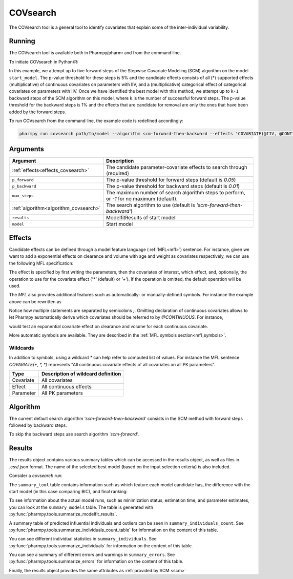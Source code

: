 .. _covsearch:

=========
COVsearch
=========

The COVsearch tool is a general tool to identify covariates that explain
some of the inter-individual variability.

~~~~~~~
Running
~~~~~~~

The COVsearch tool is available both in Pharmpy/pharmr and from the command line.

To initiate COVsearch in Python/R:

.. pharmpy-code::

    from pharmpy.modeling import read_model, read_modelfit_results
    from pharmpy.tools import run_covsearch

    start_model = read_model('path/to/model')
    start_model_results = read_modelfit_results('path/to/model')
    res = run_covsearch(algorithm='scm-forward-then-backward',
                        model=start_model,
                        results=start_model_results,
                        effects='COVARIATE(@IIV, @CONTINUOUS, *); COVARIATE(@IIV, @CATEGORICAL, CAT)',
                        p_forward=0.05,
                        p_backward=0.01,
                        max_steps=5)

In this example, we attempt up to five forward steps of the Stepwise
Covariate Modeling (SCM) algorithm on the model ``start_model``. The p-value
threshold for these steps is 5% and the candidate effects consists of all (\*)
supported effects (multiplicative) of continuous covariates on parameters with IIV,
and a (multiplicative) categorical effect of categorical covariates on parameters
with IIV. Once we have identified the best model with this method, we attempt
up to ``k-1`` backward steps of the SCM algorithm on this model, where ``k`` is
the number of successful forward steps. The p-value threshold for the backward
steps is 1% and the effects that are candidate for removal are only the ones
that have been added by the forward steps.

To run COVsearch from the command line, the example code is redefined accordingly:

.. code::

    pharmpy run covsearch path/to/model --algorithm scm-forward-then-backward --effects 'COVARIATE(@IIV, @CONTINUOUS, *); COVARIATE(@IIV, @CATEGORICAL, CAT)' --p_forward 0.05 --p_backward 0.01 --max_steps 5

~~~~~~~~~
Arguments
~~~~~~~~~

+---------------------------------------------+-----------------------------------------------------------------------+
| Argument                                    | Description                                                           |
+=============================================+=======================================================================+
| :ref:`effects<effects_covsearch>`           | The candidate parameter-covariate effects to search through (required)|
+---------------------------------------------+-----------------------------------------------------------------------+
| ``p_forward``                               | The p-value threshold for forward steps (default is `0.05`)           |
+---------------------------------------------+-----------------------------------------------------------------------+
| ``p_backward``                              | The p-value threshold for backward steps (default is `0.01`)          |
+---------------------------------------------+-----------------------------------------------------------------------+
| ``max_steps``                               | The maximum number of search algorithm steps to perform, or `-1`      |
|                                             | for no maximum (default).                                             |
+---------------------------------------------+-----------------------------------------------------------------------+
| :ref:`algorithm<algorithm_covsearch>`       | The search algorithm to use (default is `'scm-forward-then-backward'`)|
+---------------------------------------------+-----------------------------------------------------------------------+
| ``results``                                 | ModelfitResults of start model                                        |
+---------------------------------------------+-----------------------------------------------------------------------+
| ``model``                                   | Start model                                                           |
+---------------------------------------------+-----------------------------------------------------------------------+

.. _effects_covsearch:

~~~~~~~
Effects
~~~~~~~

Candidate effects can be defined through a model feature language (:ref:`MFL<mfl>`)
sentence. For instance, given we want to add a exponential effects on
clearance and volume with age and weight as covariates respectively, we can use the
following MFL specification:

.. pharmpy-code::

    run_covsearch(
        ...
        effects='COVARIATE([CL, V], [AGE, WT], EXP)',
        ...
    )

The effect is specified by first writing the parameters, then the covariates of interest,
which effect, and, optionally, the operation to use for the covariate effect (`'*'`
(default) or `'+'`). If the operation is omitted, the default operation will be used.

The `MFL` also provides additional features such as automatically- or
manually-defined symbols. For instance the example above can be rewritten as

.. pharmpy-code::

    run_covsearch(
        ...
        effects='LET(CONTINUOUS, [AGE,WT]);COVARIATE([CL, V], @CONTINUOUS, EXP)'
        ...
    )

Notice how multiple statements are separated by semicolons `;`.
Omitting declaration of continuous covariates allows to let Pharmpy
automatically derive which covariates should be referred to by `@CONTINUOUS`.
For instance,

.. pharmpy-code::

    run_covsearch(
        ...
        effects='COVARIATE([CL, V], @CONTINUOUS, EXP)'
        ...
    )

would test an exponential covariate effect on clearance and volume for each
continuous covariate.

More automatic symbols are available. They are described in the :ref:`MFL
symbols section<mfl_symbols>`.

Wildcards
~~~~~~~~~

In addition to symbols, using a wildcard `\*` can help refer to computed list
of values. For instance the MFL sentence `COVARIATE(*, *, *)` represents "All
continuous covariate effects of all covariates on all PK parameters".

+-------------+---------------------------------------------+
| Type        | Description of wildcard definition          |
+=============+=============================================+
| Covariate   | All covariates                              |
+-------------+---------------------------------------------+
| Effect      | All continuous effects                      |
+-------------+---------------------------------------------+
| Parameter   | All PK parameters                           |
+-------------+---------------------------------------------+

.. _algorithm_covsearch:

~~~~~~~~~
Algorithm
~~~~~~~~~

The current default search algorithm `'scm-forward-then-backward'` consists in
the SCM method with forward steps followed by backward steps.

.. graphviz::

    digraph BST {
            node [fontname="Arial"];
            base [label="Base model"]
            s0 [label="AddEffect(CL, SEX, CAT)"]
            s1 [label="AddEffect(CL, WT, EXP)"]
            s2 [label="AddEffect(V, SEX, CAT)"]
            s3 [label="AddEffect(V, WT, EXP)"]
            s4 [label="AddEffect(CL, SEX, CAT)"]
            s5 [label="AddEffect(CL, WT, EXP)"]
            s6 [label="AddEffect(V, SEX, CAT)"]
            s7 [label="AddEffect(CL, WT, EXP)"]
            s8 [label="AddEffect(V, SEX, CAT)"]
            s9 [label="Forward search best model"]
            s10 [label="RemoveEffect(V, WT, EXP)"]
            s11 [label="RemoveEffect(CL, SEX, CAT)"]
            s12 [label="Backward search best model"]

            base -> s0
            base -> s1
            base -> s2
            base -> s3
            s3 -> s4
            s3 -> s5
            s3 -> s6
            s4 -> s7
            s4 -> s8
            s4 -> s9
            s9 -> s10
            s9 -> s11
            s9 -> s12
        }

To skip the backward steps use search algorithm `'scm-forward'`.

.. graphviz::

    digraph BST {
            node [fontname="Arial"];
            base [label="Base model"]
            s0 [label="AddEffect(CL, SEX, CAT)"]
            s1 [label="AddEffect(CL, WT, EXP)"]
            s2 [label="AddEffect(V, SEX, CAT)"]
            s3 [label="AddEffect(V, WT, EXP)"]
            s4 [label="AddEffect(CL, SEX, CAT)"]
            s5 [label="AddEffect(CL, WT, EXP)"]
            s6 [label="AddEffect(V, SEX, CAT)"]
            s7 [label="AddEffect(CL, WT, EXP)"]
            s8 [label="AddEffect(V, SEX, CAT)"]
            s9 [label="Forward search best model"]

            base -> s0
            base -> s1
            base -> s2
            base -> s3
            s3 -> s4
            s3 -> s5
            s3 -> s6
            s4 -> s7
            s4 -> s8
            s4 -> s9
        }


~~~~~~~
Results
~~~~~~~

The results object contains various summary tables which can be accessed in the results object, as well as files in
.csv/.json format. The name of the selected best model (based on the input selection criteria) is also included.

Consider a `covsearch` run:

.. pharmpy-code::

    res = run_covsearch(model=start_model, results=start_model_results,
                        effects='COVARIATE([CL, MAT, VC], [AGE, WT], EXP);COVARIATE([CL, MAT, VC], [SEX], CAT)')


The ``summary_tool`` table contains information such as which feature each
model candidate has, the difference with the start model (in this case
comparing BIC), and final ranking:

.. pharmpy-execute::
    :hide-code:
    :hide-output:

    from pharmpy.results import read_results
    res = read_results('tests/testdata/results/covsearch_results.json')

.. pharmpy-execute::

    res.summary_tool

To see information about the actual model runs, such as minimization status,
estimation time, and parameter estimates, you can look at the
``summary_models`` table. The table is generated with
:py:func:`pharmpy.tools.summarize_modelfit_results`.

.. pharmpy-execute::

    res.summary_models

A summary table of predicted influential individuals and outliers can be seen
in ``summary_individuals_count``. See
:py:func:`pharmpy.tools.summarize_individuals_count_table` for information
on the content of this table.

.. pharmpy-execute::

    res.summary_individuals_count

You can see different individual statistics in ``summary_individuals``.  See
:py:func:`pharmpy.tools.summarize_individuals` for information on the
content of this table.

.. pharmpy-execute::

    res.summary_individuals

You can see a summary of different errors and warnings in ``summary_errors``.
See :py:func:`pharmpy.tools.summarize_errors` for information on the content
of this table.

.. pharmpy-execute::

    res.summary_errors


Finally, the results object provides the same attributes as
:ref:`provided by SCM <scm>`


.. pharmpy-execute::

    res.steps


.. pharmpy-execute::

    res.ofv_summary


.. pharmpy-execute::

    res.candidate_summary
